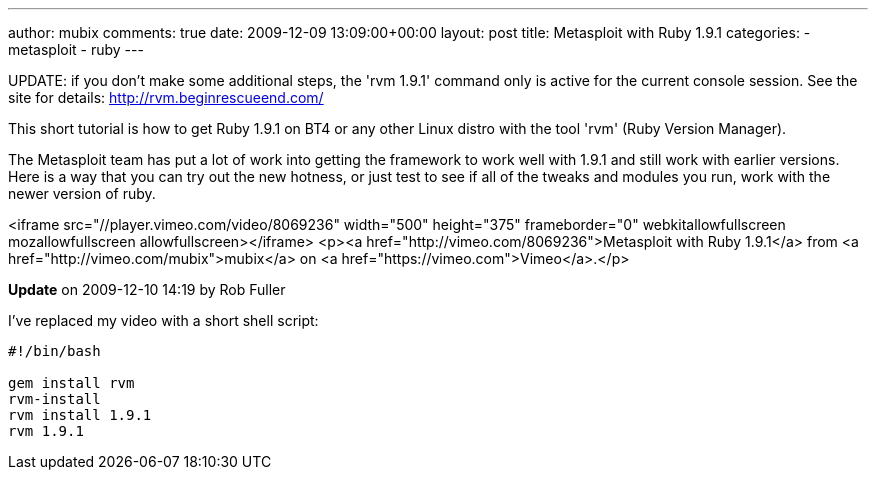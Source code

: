 ---
author: mubix
comments: true
date: 2009-12-09 13:09:00+00:00
layout: post
title: Metasploit with Ruby 1.9.1
categories:
- metasploit
- ruby
---

UPDATE: if you don't make some additional steps, the 'rvm 1.9.1' command only is active for the current console session. See the site for details: http://rvm.beginrescueend.com/

This short tutorial is how to get Ruby 1.9.1 on BT4 or any other Linux distro with the tool 'rvm' (Ruby Version Manager).

The Metasploit team has put a lot of work into getting the framework to work well with 1.9.1 and still work with earlier versions. Here is a way that you can try out the new hotness, or just test to see if all of the tweaks and modules you run, work with the newer version of ruby.

<iframe src="//player.vimeo.com/video/8069236" width="500" height="375" frameborder="0" webkitallowfullscreen mozallowfullscreen allowfullscreen></iframe> <p><a href="http://vimeo.com/8069236">Metasploit with Ruby 1.9.1</a> from <a href="http://vimeo.com/mubix">mubix</a> on <a href="https://vimeo.com">Vimeo</a>.</p>

**Update** on 2009-12-10 14:19 by Rob Fuller

I've replaced my video with a short shell script:

```bash
#!/bin/bash

gem install rvm
rvm-install
rvm install 1.9.1
rvm 1.9.1
```